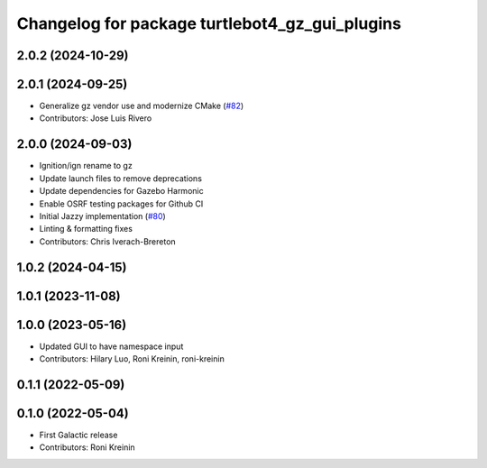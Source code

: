 ^^^^^^^^^^^^^^^^^^^^^^^^^^^^^^^^^^^^^^^^^^^^^^^^^^^^^
Changelog for package turtlebot4_gz_gui_plugins
^^^^^^^^^^^^^^^^^^^^^^^^^^^^^^^^^^^^^^^^^^^^^^^^^^^^^

2.0.2 (2024-10-29)
------------------

2.0.1 (2024-09-25)
------------------
* Generalize gz vendor use and modernize CMake (`#82 <https://github.com/turtlebot/turtlebot4_simulator/issues/82>`_)
* Contributors: Jose Luis Rivero

2.0.0 (2024-09-03)
------------------
* Ignition/ign rename to gz
* Update launch files to remove deprecations
* Update dependencies for Gazebo Harmonic
* Enable OSRF testing packages for Github CI
* Initial Jazzy implementation (`#80 <https://github.com/turtlebot/turtlebot4_simulator/issues/80>`_)
* Linting & formatting fixes
* Contributors: Chris Iverach-Brereton

1.0.2 (2024-04-15)
------------------

1.0.1 (2023-11-08)
------------------

1.0.0 (2023-05-16)
------------------
* Updated GUI to have namespace input
* Contributors: Hilary Luo, Roni Kreinin, roni-kreinin

0.1.1 (2022-05-09)
------------------

0.1.0 (2022-05-04)
------------------
* First Galactic release
* Contributors: Roni Kreinin
